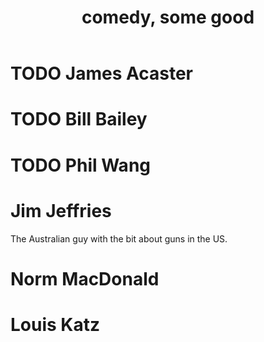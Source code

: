 :PROPERTIES:
:ID:       64e43ca3-94d7-48f9-b144-d0e75f2e4b3e
:END:
#+title: comedy, some good
* TODO James Acaster
* TODO Bill Bailey
* TODO Phil Wang
* Jim Jeffries
  The Australian guy with the bit about guns in the US.
* Norm MacDonald
* Louis Katz
